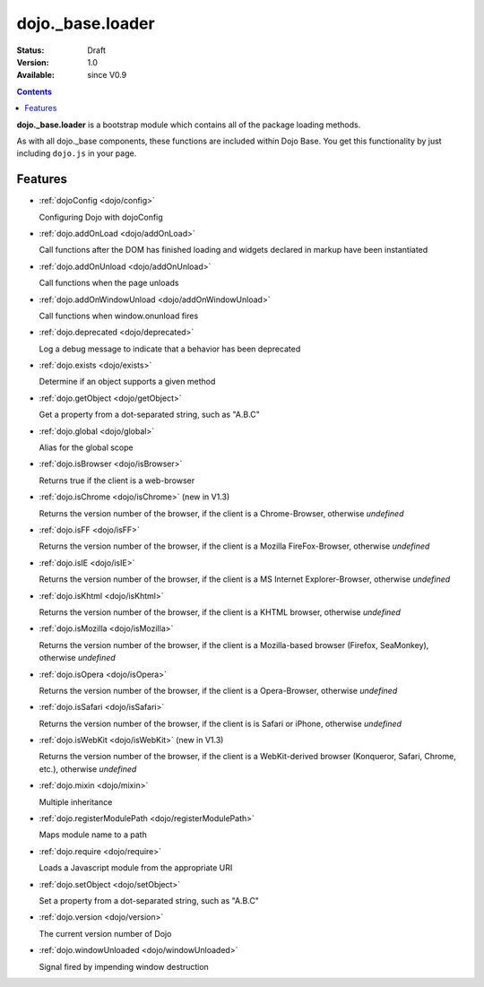 .. _dojo/base/loader:

dojo._base.loader
=================

:Status: Draft
:Version: 1.0
:Available: since V0.9

.. contents::
    :depth: 2

**dojo._base.loader** is a bootstrap module which contains all of the package loading methods.

As with all dojo._base components, these functions are included within Dojo Base. You get this functionality by just including ``dojo.js`` in your page.


========
Features
========

* :ref:`dojoConfig <dojo/config>`

  Configuring Dojo with dojoConfig

* :ref:`dojo.addOnLoad <dojo/addOnLoad>`

  Call functions after the DOM has finished loading and widgets declared in markup have been instantiated

* :ref:`dojo.addOnUnload <dojo/addOnUnload>`

  Call functions when the page unloads

* :ref:`dojo.addOnWindowUnload <dojo/addOnWindowUnload>`

  Call functions when window.onunload fires

* :ref:`dojo.deprecated <dojo/deprecated>`

  Log a debug message to indicate that a behavior has been deprecated

* :ref:`dojo.exists <dojo/exists>`

  Determine if an object supports a given method

* :ref:`dojo.getObject <dojo/getObject>`

  Get a property from a dot-separated string, such as "A.B.C"

* :ref:`dojo.global <dojo/global>`

  Alias for the global scope

* :ref:`dojo.isBrowser <dojo/isBrowser>`

  Returns true if the client is a web-browser

* :ref:`dojo.isChrome <dojo/isChrome>` (new in V1.3)

  Returns the version number of the browser, if the client is a Chrome-Browser, otherwise *undefined*

* :ref:`dojo.isFF <dojo/isFF>`

  Returns the version number of the browser, if the client is a Mozilla FireFox-Browser, otherwise *undefined*

* :ref:`dojo.isIE <dojo/isIE>`

  Returns the version number of the browser, if the client is a MS Internet Explorer-Browser, otherwise *undefined*

* :ref:`dojo.isKhtml <dojo/isKhtml>`

  Returns the version number of the browser, if the client is a KHTML browser, otherwise *undefined*

* :ref:`dojo.isMozilla <dojo/isMozilla>`

  Returns the version number of the browser, if the client is a Mozilla-based browser (Firefox, SeaMonkey), otherwise *undefined*

* :ref:`dojo.isOpera <dojo/isOpera>`

  Returns the version number of the browser, if the client is a Opera-Browser, otherwise *undefined*

* :ref:`dojo.isSafari <dojo/isSafari>`

  Returns the version number of the browser, if the client is is Safari or iPhone, otherwise *undefined*

* :ref:`dojo.isWebKit <dojo/isWebKit>` (new in V1.3)

  Returns the version number of the browser, if the client is a WebKit-derived browser (Konqueror, Safari, Chrome, etc.), otherwise *undefined*


* :ref:`dojo.mixin <dojo/mixin>`

  Multiple inheritance

* :ref:`dojo.registerModulePath <dojo/registerModulePath>`

  Maps module name to a path

* :ref:`dojo.require <dojo/require>`

  Loads a Javascript module from the appropriate URI

* :ref:`dojo.setObject <dojo/setObject>`

  Set a property from a dot-separated string, such as "A.B.C"

* :ref:`dojo.version <dojo/version>`

  The current version number of Dojo

* :ref:`dojo.windowUnloaded <dojo/windowUnloaded>`

  Signal fired by impending window destruction
